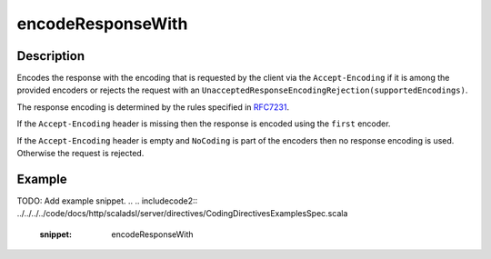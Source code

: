 .. _-encodeResponseWith-java-:

encodeResponseWith
==================

Description
-----------

Encodes the response with the encoding that is requested by the client via the ``Accept-Encoding`` if it is among the provided encoders or rejects the request with an ``UnacceptedResponseEncodingRejection(supportedEncodings)``.

The response encoding is determined by the rules specified in RFC7231_.

If the ``Accept-Encoding`` header is missing then the response is encoded using the ``first`` encoder.

If the ``Accept-Encoding`` header is empty and ``NoCoding`` is part of the encoders then no
response encoding is used. Otherwise the request is rejected.

Example
-------
TODO: Add example snippet.
.. 
.. includecode2:: ../../../../code/docs/http/scaladsl/server/directives/CodingDirectivesExamplesSpec.scala
   :snippet: encodeResponseWith

.. _RFC7231: http://tools.ietf.org/html/rfc7231#section-5.3.4
